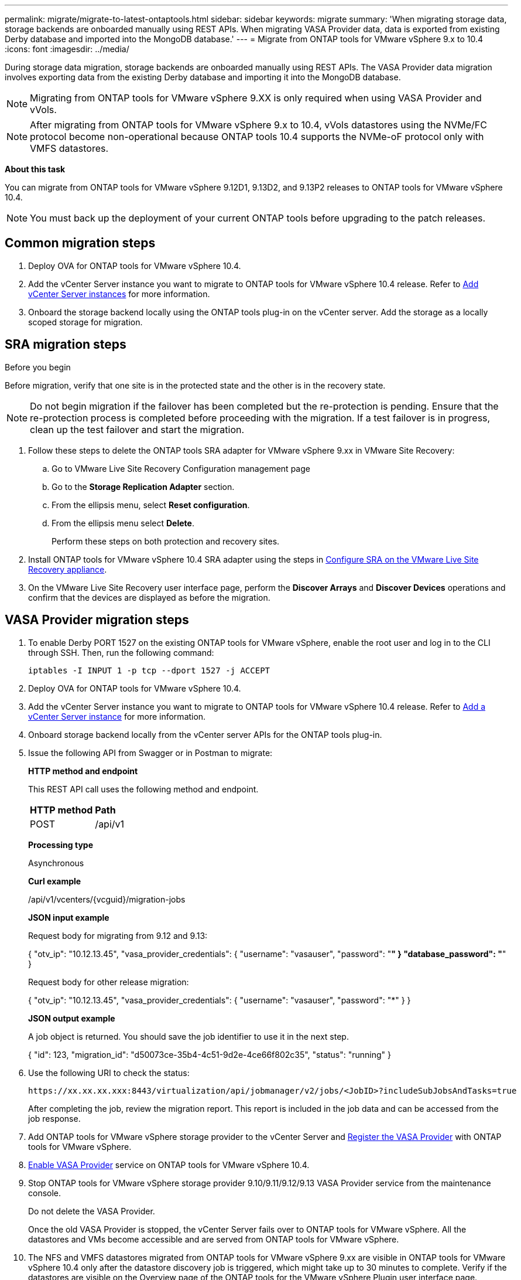 ---
permalink: migrate/migrate-to-latest-ontaptools.html
sidebar: sidebar
keywords: migrate
summary: 'When migrating storage data, storage backends are onboarded manually using REST APIs. When migrating VASA Provider data, data is exported from existing Derby database and imported into the MongoDB database.'
---
= Migrate from ONTAP tools for VMware vSphere 9.x to 10.4
:icons: font
:imagesdir: ../media/

[.lead]
During storage data migration, storage backends are onboarded manually using REST APIs. The VASA Provider data migration involves exporting data from the existing Derby database and importing it into the MongoDB database.

[NOTE]
Migrating from ONTAP tools for VMware vSphere 9.XX is only required when using VASA Provider and vVols.

[NOTE]
After migrating from ONTAP tools for VMware vSphere 9.x to 10.4, vVols datastores using the NVMe/FC protocol become non-operational because ONTAP tools 10.4 supports the NVMe-oF protocol only with VMFS datastores.

//updated for 10.3 jira OTVDOC-147

*About this task*

You can migrate from ONTAP tools for VMware vSphere 9.12D1, 9.13D2, and 9.13P2 releases to ONTAP tools for VMware vSphere 10.4. 

//updated for OTVDOC-175 - jani
[NOTE]
You must back up the deployment of your current ONTAP tools before upgrading to the patch releases.

== Common migration steps

. Deploy OVA for ONTAP tools for VMware vSphere 10.4. 
. Add the vCenter Server instance you want to migrate to ONTAP tools for VMware vSphere 10.4 release. Refer to link:../configure/add-vcenter.html[Add vCenter Server instances] for more information.
. Onboard the storage backend locally using the ONTAP tools plug-in on the vCenter server.  Add the storage as a locally scoped storage for migration.
// updated as per doc_feedback - jani

== SRA migration steps

.Before you begin

Before migration, verify that one site is in the protected state and the other is in the recovery state.

[NOTE]
Do not begin migration if the failover has been completed but the re-protection is pending. Ensure that the re-protection process is completed before proceeding with the migration. If a test failover is in progress, clean up the test failover and start the migration.

. Follow these steps to delete the ONTAP tools SRA adapter for VMware vSphere 9.xx in VMware Site Recovery:
.. Go to VMware Live Site Recovery Configuration management page
.. Go to the *Storage Replication Adapter* section.
.. From the ellipsis menu, select *Reset configuration*.
.. From the ellipsis menu select *Delete*.
+
Perform these steps on both protection and recovery sites.
. Install ONTAP tools for VMware vSphere 10.4 SRA adapter using the steps in link:../protect/configure-on-srm-appliance.html[Configure SRA on the VMware Live Site Recovery appliance].
. On the VMware Live Site Recovery user interface page, perform the *Discover Arrays* and *Discover Devices* operations and confirm that the devices are displayed as before the migration.

== VASA Provider migration steps

. To enable Derby PORT 1527 on the existing ONTAP tools for VMware vSphere, enable the root user and log in to the CLI through SSH. Then, run the following command:
+
----
iptables -I INPUT 1 -p tcp --dport 1527 -j ACCEPT
----

. Deploy OVA for ONTAP tools for VMware vSphere 10.4.
. Add the vCenter Server instance you want to migrate to ONTAP tools for VMware vSphere 10.4 release. Refer to link:../configure/add-vcenter.html[Add a vCenter Server instance] for more information. 
. Onboard storage backend locally from the vCenter server APIs for the ONTAP tools plug-in.
. Issue the following API from Swagger or in Postman to migrate:
+
====

*HTTP method and endpoint*

This REST API call uses the following method and endpoint.

|===

|*HTTP method* |*Path*
|POST
|/api/v1

|===

*Processing type*

Asynchronous

*Curl example*

/api/v1/vcenters/{vcguid}/migration-jobs

*JSON input example*

Request body for migrating from 9.12 and 9.13:

{
  "otv_ip": "10.12.13.45",
  "vasa_provider_credentials": {
    "username": "vasauser",
    "password": "*******"
  }
  "database_password": "*******"
}

Request body for other release migration: 

{
  "otv_ip": "10.12.13.45",
  "vasa_provider_credentials": {
    "username": "vasauser",
    "password": "*******"
  }
}

*JSON output example*

A job object is returned. You should save the job identifier to use it in the next step.

{
  "id": 123,
  "migration_id": "d50073ce-35b4-4c51-9d2e-4ce66f802c35",
  "status": "running"
}
// URI <https://10.60.24.125:8443/virtualization/api/v1/migration/migrate>
====
. Use the following URI to check the status:
+
----
https://xx.xx.xx.xxx:8443/virtualization/api/jobmanager/v2/jobs/<JobID>?includeSubJobsAndTasks=true
----
After completing the job, review the migration report. This report is included in the job data and can be accessed from the job response.
. Add ONTAP tools for VMware vSphere storage provider to the vCenter Server and link:../configure/registration-process.html[Register the VASA Provider] with ONTAP tools for VMware vSphere.
. link:../manage/enable-services.html[Enable VASA Provider] service on ONTAP tools for VMware vSphere 10.4.
. Stop ONTAP tools for VMware vSphere storage provider 9.10/9.11/9.12/9.13 VASA Provider service from the maintenance console.
+
[Note] 
Do not delete the VASA Provider.
+
Once the old VASA Provider is stopped, the vCenter Server fails over to ONTAP tools for VMware vSphere. All the datastores and VMs become accessible and are served from ONTAP tools for VMware vSphere.
. The NFS and VMFS datastores migrated from ONTAP tools for VMware vSphere 9.xx are visible in ONTAP tools for VMware vSphere 10.4 only after the datastore discovery job is triggered, which might take up to 30 minutes to complete. Verify if the datastores are visible on the Overview page of the ONTAP tools for the VMware vSphere Plugin user interface page.
. Perform the patch migration using the following API:
+
====

*HTTP method and endpoint*

This REST API call uses the following method and endpoint.

|===

|*HTTP method* |*Path*
|PATCH
|/api/v1

|===

*Processing type*

Asynchronous

*Curl example*

PATCH "/api/v1/vcenters/56d373bd-4163-44f9-a872-9adabb008ca9/migration-jobs/84dr73bd-9173-65r7-w345-8ufdbb887d43

*JSON input example*

{
  "id": 123,
  "migration_id": "d50073ce-35b4-4c51-9d2e-4ce66f802c35",
  "status": "running"
}

*JSON output example*

A job object is returned. You should save the job identifier to use it in the next step.

{
  "id": 123,
  "migration_id": "d50073ce-35b4-4c51-9d2e-4ce66f802c35",
  "status": "running"
}
// URI <https://10.60.24.125:8443/virtualization/api/v1/migration/migrate>

The request body is empty for patch operation.

[NOTE]
UUID is the migration UUID returned in response to the post-migrate API.

After running the patch migration API, all VMs comply with the storage policy.

====

.What's next

After completing the migration and registering ONTAP tools 10.4 to the vCenter Server, follow these steps:

* Refresh the certificate on all the hosts.
* Allow sufficient time before initiating datastore and virtual machine operations. The required waiting period varies based on the number of hosts, datastores, and virtual machines within the configuration. Failure to wait may result in intermittent operational failures.

After upgrading, if the virtual machine's compliance state is outdated, reapply the storage policy using the following steps:

. Navigate to the datastore and select *Summary* > *VM Storage policies*.
+
The compliance status under *VM storage policy compliance* shows as *Out-of-date*.
. Select the Storage VM policy and the corresponding VM
. Select *Apply*
+
The compliance status under *VM storage policy compliance* is now shown as compliant.

// updated for OTVDOC-192
.Related information

* link:../concepts/rbac-learn-about.html[Learn about ONTAP tools for VMware vSphere 10 RBAC]
* link:../upgrade/upgrade-ontap-tools.html[Upgrade from ONTAP tools for VMware vSphere 10.x to 10.4]
// OTVDOC-164 - jani
